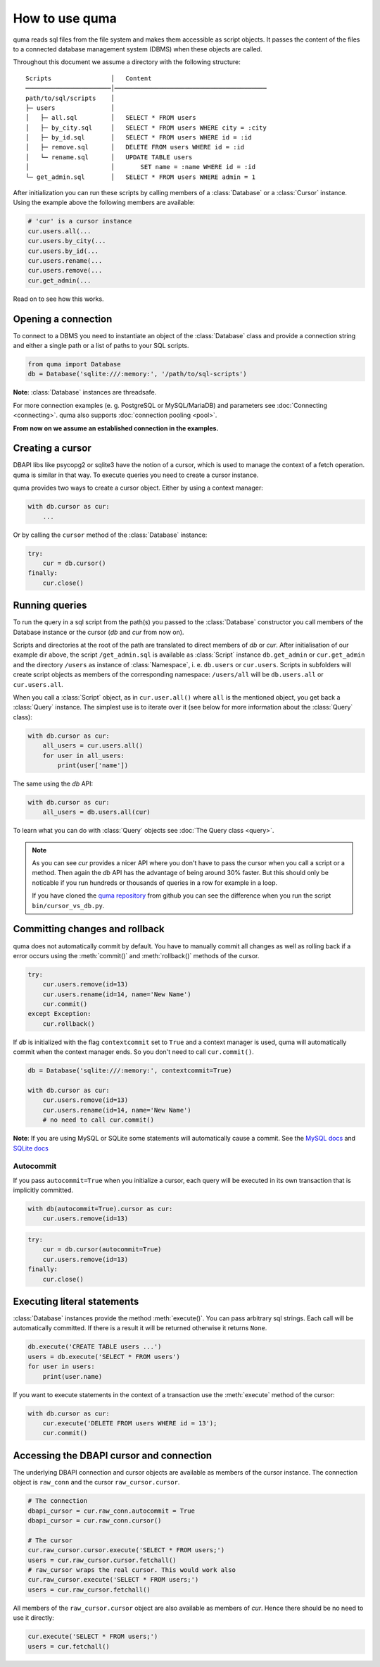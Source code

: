 ===============
How to use quma
===============

quma reads sql files from the file system and makes them accessible as 
script objects. It passes the content of the files to a connected database
management system (DBMS) when these objects are called.

Throughout this document we assume a directory with the following structure:

::

    Scripts                │   Content 
    ───────────────────────│─────────────────────────────────────────  
    path/to/sql/scripts    │   
    ├─ users               │   
    │   ├─ all.sql         │   SELECT * FROM users
    │   ├─ by_city.sql     │   SELECT * FROM users WHERE city = :city
    │   ├─ by_id.sql       │   SELECT * FROM users WHERE id = :id
    │   ├─ remove.sql      │   DELETE FROM users WHERE id = :id
    │   └─ rename.sql      │   UPDATE TABLE users 
    │                      │       SET name = :name WHERE id = :id
    └─ get_admin.sql       │   SELECT * FROM users WHERE admin = 1


After initialization you can run these scripts by calling members of a 
:class:`Database` or a :class:`Cursor` instance. Using the example above the 
following members are available: 

.. code-block:: python
    
    # 'cur' is a cursor instance 
    cur.users.all(...
    cur.users.by_city(...
    cur.users.by_id(...
    cur.users.rename(...
    cur.users.remove(...
    cur.get_admin(...

Read on to see how this works.

Opening a connection
--------------------

To connect to a DBMS you need to instantiate an object of the :class:`Database` class
and provide a connection string and either a single path or a list
of paths to your SQL scripts.

.. code-block:: python

    from quma import Database
    db = Database('sqlite:///:memory:', '/path/to/sql-scripts')

**Note**: :class:`Database` instances are threadsafe. 

For more connection examples (e. g. PostgreSQL or MySQL/MariaDB) 
and parameters see :doc:`Connecting <connecting>`. quma also supports 
:doc:`connection pooling <pool>`.

**From now on we assume an established connection in the examples.**

Creating a cursor
-----------------

DBAPI libs like psycopg2 or sqlite3 have the notion of a cursor,  which is used to
manage the context of a fetch operation. quma is similar in that way. 
To execute queries you need to create a cursor instance.

quma provides two ways to create a cursor object. Either by using a context manager:

.. code-block:: python

    with db.cursor as cur:
        ...

Or by calling the ``cursor`` method of the :class:`Database` instance:

.. code-block:: python

    try:
        cur = db.cursor()
    finally:
        cur.close()


Running queries
---------------

To run the query in a sql script from the path(s) you passed to the :class:`Database` constructor
you call members of the Database instance or the cursor (*db* and *cur* from now on). 

Scripts and directories at the root of the path are translated to direct members of *db*
or *cur*. After initialisation of our example dir above, the script ``/get_admin.sql`` is
available as :class:`Script` instance ``db.get_admin`` or ``cur.get_admin``
and the directory ``/users`` as instance of :class:`Namespace`, i. e. ``db.users`` or
``cur.users``. Scripts in subfolders will create script objects as members of the corresponding
namespace: ``/users/all`` will be ``db.users.all`` or ``cur.users.all``.

When you call a :class:`Script` object, as in ``cur.user.all()`` where ``all`` is the mentioned object,
you get back a :class:`Query` instance. The simplest use is to iterate over it (see below for 
more information about the :class:`Query` class):

.. code-block:: python

    with db.cursor as cur:
        all_users = cur.users.all()
        for user in all_users:
            print(user['name'])

The same using the *db* API:

.. code-block:: python

    with db.cursor as cur:
        all_users = db.users.all(cur)

To learn what you can do with :class:`Query` objects see :doc:`The Query class <query>`.

.. Note::

    As you can see *cur* provides a nicer API where you don't have to pass the cursor when
    you call a script or a method. Then again the *db* API has the advantage of being 
    around 30% faster. But this should only be noticable if you run hundreds or thousands
    of queries in a row for example in a loop.

    If you have cloned the `quma repository <https://github.com/ebenefuenf/quma>`_
    from github you can see the difference when you run the script 
    ``bin/cursor_vs_db.py``.


Committing changes and rollback
-------------------------------

quma does not automatically commit by default. You have to manually
commit all changes as well as rolling back if a error occurs using
the :meth:`commit()` and :meth:`rollback()` methods of the cursor.

.. code-block:: python

    try:
        cur.users.remove(id=13)
        cur.users.rename(id=14, name='New Name')
        cur.commit()
    except Exception:
        cur.rollback()

If *db* is initialized with the flag ``contextcommit`` set to ``True``
and a context manager is used, quma will automatically commit when the
context manager ends. So you don't need to call ``cur.commit()``.

.. code-block:: python

    db = Database('sqlite:///:memory:', contextcommit=True)

    with db.cursor as cur:
        cur.users.remove(id=13)
        cur.users.rename(id=14, name='New Name')
        # no need to call cur.commit()

**Note**: If you are using MySQL or SQLite some statements will automatically
cause a commit. See the `MySQL docs <http://https://dev.mysql.com/doc/refman/8.0/en/implicit-commit.html>`_
and `SQLite docs <https://docs.python.org/3/library/sqlite3.html#controlling-transactions>`_


Autocommit
~~~~~~~~~~

If you pass ``autocommit=True`` when you initialize a cursor, each query
will be executed in its own transaction that is implicitly committed.

.. code-block:: python

    with db(autocommit=True).cursor as cur:
        cur.users.remove(id=13) 

.. code-block:: python

    try:
        cur = db.cursor(autocommit=True)
        cur.users.remove(id=13) 
    finally:
        cur.close()


Executing literal statements
----------------------------

:class:`Database` instances provide the method :meth:`execute()`. You can pass
arbitrary sql strings. Each call will be automatically committed.
If there is a result it will be returned otherwise it returns ``None``.

.. code-block:: python

    db.execute('CREATE TABLE users ...')
    users = db.execute('SELECT * FROM users')
    for user in users:
        print(user.name)

If you want to execute statements in the context of a transaction
use the :meth:`execute` method of the cursor:

.. code-block:: python

    with db.cursor as cur:
        cur.execute('DELETE FROM users WHERE id = 13');
        cur.commit()


Accessing the DBAPI cursor and connection
-----------------------------------------

The underlying DBAPI connection and cursor objects are available as
members of the cursor instance. The connection object is ``raw_conn``
and the cursor ``raw_cursor.cursor``.

.. code-block:: python

    # The connection
    dbapi_cursor = cur.raw_conn.autocommit = True
    dbapi_cursor = cur.raw_conn.cursor()
    
    # The cursor
    cur.raw_cursor.cursor.execute('SELECT * FROM users;')
    users = cur.raw_cursor.cursor.fetchall()
    # raw_cursor wraps the real cursor. This would work also
    cur.raw_cursor.execute('SELECT * FROM users;')
    users = cur.raw_cursor.fetchall()

All members of the ``raw_cursor.cursor`` object are also available as members 
of *cur*. Hence there should be no need to use it directly:

.. code-block:: python

    cur.execute('SELECT * FROM users;')
    users = cur.fetchall()
